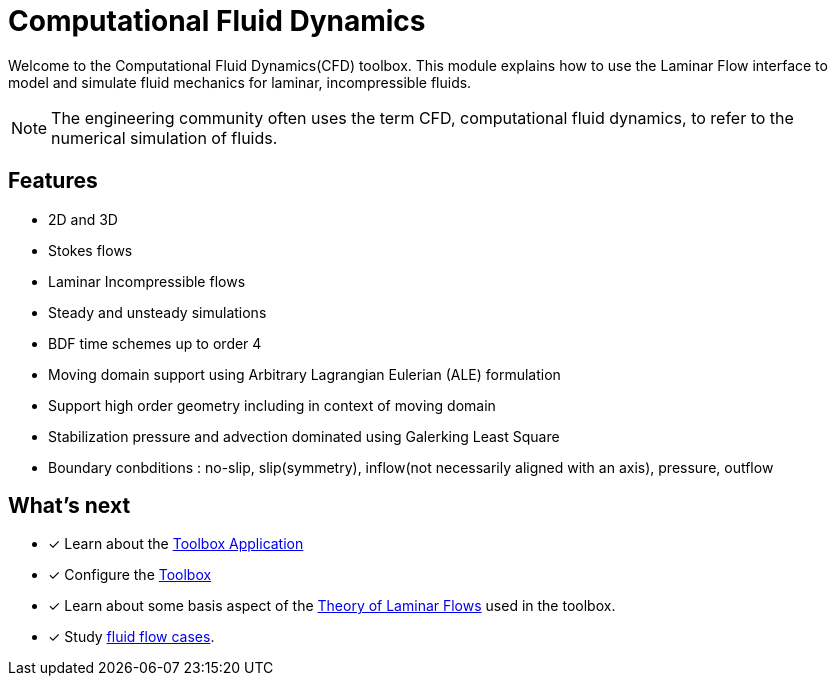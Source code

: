 = Computational Fluid Dynamics

Welcome to the Computational Fluid Dynamics(CFD) toolbox.
This module explains how to use the Laminar Flow interface to model and simulate fluid mechanics for laminar, incompressible fluids.

NOTE: The engineering community often uses the term CFD, computational fluid dynamics, to refer to the numerical simulation of fluids.

== Features

* 2D and 3D
* Stokes flows
* Laminar Incompressible flows
* Steady and unsteady simulations
* BDF time schemes up to order 4
* Moving domain support using Arbitrary Lagrangian Eulerian (ALE) formulation
* Support high order geometry including in context of moving domain
* Stabilization pressure and advection dominated using Galerking Least Square
* Boundary conbditions : no-slip, slip(symmetry), inflow(not necessarily aligned with an axis), pressure, outflow

== What's next

* [x] Learn about the xref:fluid.adoc[Toolbox Application]
* [x] Configure the xref:toolbox.adoc[Toolbox]
* [x] Learn about some basis aspect of the xref:theory.adoc[Theory of Laminar Flows] used in the toolbox.
* [x] Study xref:cases:cfd:README.adoc[fluid flow cases].
